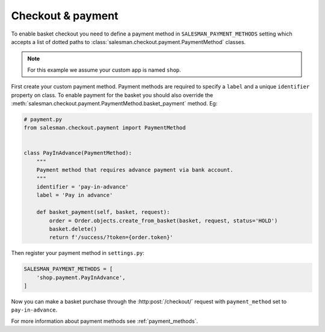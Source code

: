 .. _checkout-and-payment:

##################
Checkout & payment
##################

To enable basket checkout you need to define a payment method in ``SALESMAN_PAYMENT_METHODS`` setting
which accepts a list of dotted paths to :class:`salesman.checkout.payment.PaymentMethod` classes.

.. note::

    For this example we assume your custom app is named ``shop``.

.. raw:: html

    <h3>1. Create payment method</h3>

First create your custom payment method. Payment methods are required to specify a ``label`` and
a unique ``identifier`` property on class. To enable payment for the basket you should also
override the :meth:`salesman.checkout.payment.PaymentMethod.basket_payment` method. Eg:

.. code:: python

    # payment.py
    from salesman.checkout.payment import PaymentMethod


    class PayInAdvance(PaymentMethod):
        """
        Payment method that requires advance payment via bank account.
        """
        identifier = 'pay-in-advance'
        label = 'Pay in advance'

        def basket_payment(self, basket, request):
            order = Order.objects.create_from_basket(basket, request, status='HOLD')
            basket.delete()
            return f'/success/?token={order.token}'

.. raw:: html

    <h3>2. Register payment method</h3>

Then register your payment method in ``settings.py``:

.. code:: python

    SALESMAN_PAYMENT_METHODS = [
        'shop.payment.PayInAdvance',
    ]

Now you can make a basket purchase through the :http:post:`/checkout/` request
with ``payment_method`` set to ``pay-in-advance``.

For more information about payment methods see :ref:`payment_methods`.
